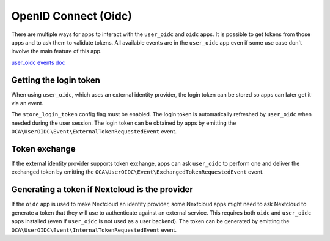 =====================
OpenID Connect (Oidc)
=====================

There are multiple ways for apps to interact with the ``user_oidc`` and ``oidc`` apps.
It is possible to get tokens from those apps and to ask them to validate tokens.
All available events are in the ``user_oidc`` app even if some use case don't involve the main feature of this app.

`user_oidc events doc <https://github.com/nextcloud/user_oidc/tree/main/docs>`_

Getting the login token
-----------------------

When using ``user_oidc``, which uses an external identity provider, the login token can be stored so apps can later
get it via an event.

The ``store_login_token`` config flag must be enabled.
The login token is automatically refreshed by ``user_oidc`` when needed during the user session.
The login token can be obtained by apps by emitting the ``OCA\UserOIDC\Event\ExternalTokenRequestedEvent`` event.

Token exchange
--------------

If the external identity provider supports token exchange, apps can ask ``user_oidc`` to perform one
and deliver the exchanged token by emitting the ``OCA\UserOIDC\Event\ExchangedTokenRequestedEvent`` event.

Generating a token if Nextcloud is the provider
-----------------------------------------------

If the ``oidc`` app is used to make Nextcloud an identity provider, some Nextcloud apps might need to ask
Nextcloud to generate a token that they will use to authenticate against an external service.
This requires both ``oidc`` and ``user_oidc`` apps installed (even if ``user_oidc`` is not used as a user backend).
The token can be generated by emitting the ``OCA\UserOIDC\Event\InternalTokenRequestedEvent`` event.
